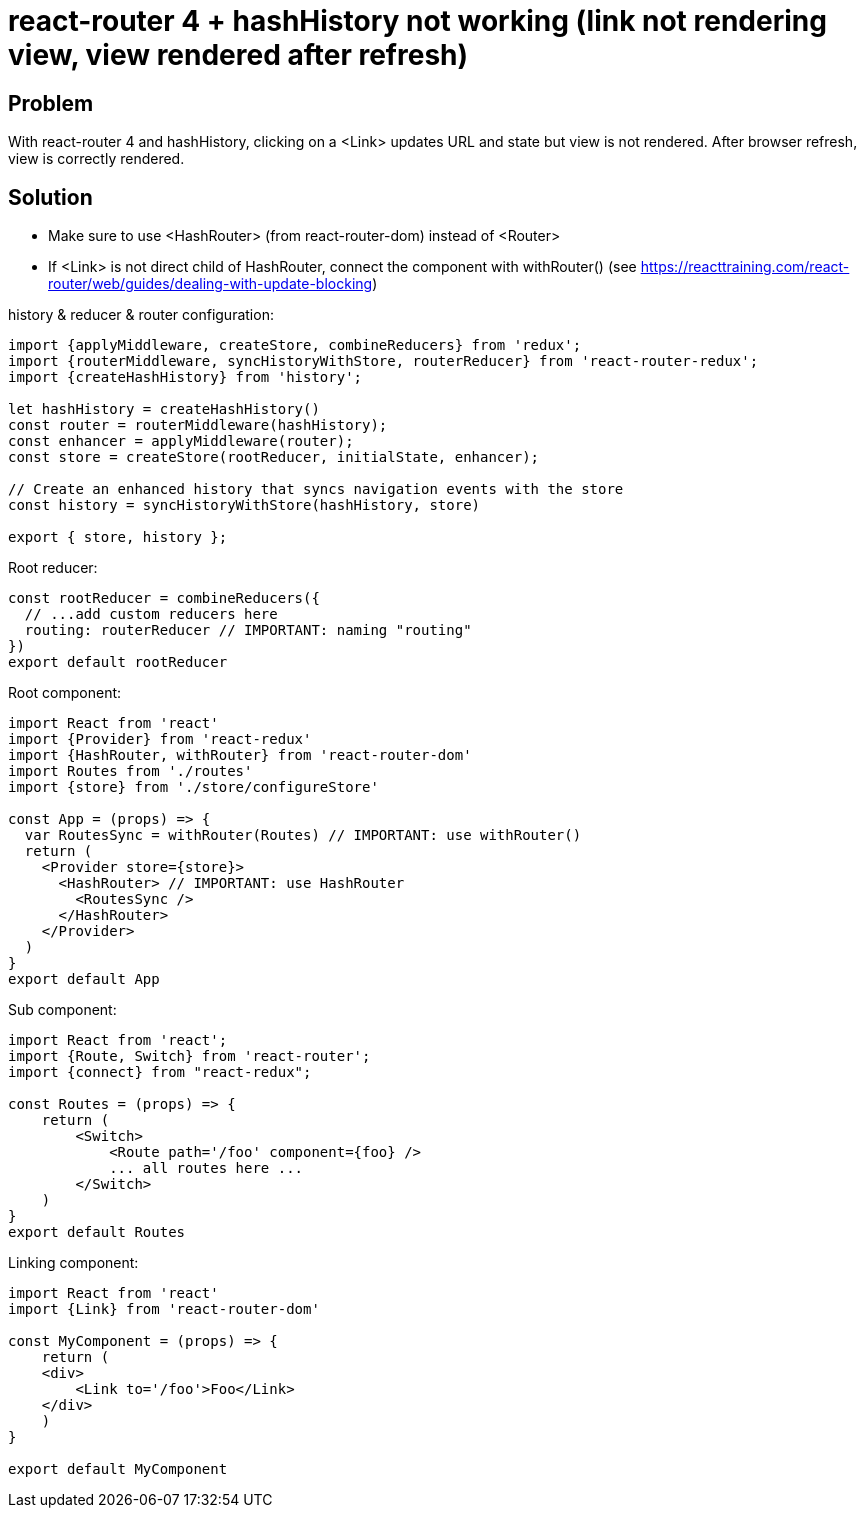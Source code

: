 = react-router 4 + hashHistory not working (link not rendering view, view rendered after refresh)
:hp-tags: react
:hp-alt-title: react-router 4 hashHistory link not rendering view rendered after refresh
:published_at: 2018-01-27

## Problem
With react-router 4 and hashHistory, clicking on a <Link> updates URL and state but view is not rendered. After browser refresh, view is correctly rendered.

## Solution
 * Make sure to use <HashRouter> (from react-router-dom) instead of <Router>
 * If <Link> is not direct child of HashRouter, connect the component with withRouter() (see https://reacttraining.com/react-router/web/guides/dealing-with-update-blocking)
 
 
history & reducer & router configuration:
```javascript
import {applyMiddleware, createStore, combineReducers} from 'redux';
import {routerMiddleware, syncHistoryWithStore, routerReducer} from 'react-router-redux';
import {createHashHistory} from 'history';

let hashHistory = createHashHistory()
const router = routerMiddleware(hashHistory);
const enhancer = applyMiddleware(router);
const store = createStore(rootReducer, initialState, enhancer);

// Create an enhanced history that syncs navigation events with the store
const history = syncHistoryWithStore(hashHistory, store)

export { store, history };
```

Root reducer:
```javascript
const rootReducer = combineReducers({
  // ...add custom reducers here
  routing: routerReducer // IMPORTANT: naming "routing"
})
export default rootReducer
```

Root component:
```javascript
import React from 'react'
import {Provider} from 'react-redux'
import {HashRouter, withRouter} from 'react-router-dom'
import Routes from './routes'
import {store} from './store/configureStore'

const App = (props) => {
  var RoutesSync = withRouter(Routes) // IMPORTANT: use withRouter()
  return (
    <Provider store={store}>
      <HashRouter> // IMPORTANT: use HashRouter
        <RoutesSync />
      </HashRouter>
    </Provider>
  )
}
export default App
```
 
Sub component:
```javascript
import React from 'react';
import {Route, Switch} from 'react-router';
import {connect} from "react-redux";

const Routes = (props) => {
    return (
        <Switch>
            <Route path='/foo' component={foo} />
            ... all routes here ...
        </Switch>
    )
}
export default Routes

```
 
Linking component:
```javascript
import React from 'react'
import {Link} from 'react-router-dom'

const MyComponent = (props) => {
    return (
    <div>
        <Link to='/foo'>Foo</Link>
    </div>
    )
}

export default MyComponent
```
 
 
 